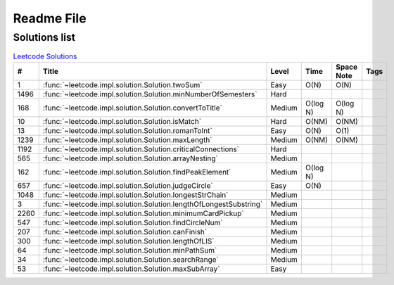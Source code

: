 Readme File
===========

Solutions list 
---------------------

.. csv-table:: `Leetcode Solutions <https://leetcode.com/qazqazqaz850/>`_
    :header-rows: 1
    :stub-columns: 0

    #, Title, Level, Time, Space Note, Tags
    1, :func:`~leetcode.impl.solution.Solution.twoSum`, Easy, O(N), O(N)
    1496, :func:`~leetcode.impl.solution.Solution.minNumberOfSemesters`, Hard, ,
    168, :func:`~leetcode.impl.solution.Solution.convertToTitle`, Medium, O(log N), O(log N)
    10, :func:`~leetcode.impl.solution.Solution.isMatch`, Hard, O(NM), O(NM)
    13, :func:`~leetcode.impl.solution.Solution.romanToInt`, Easy, O(N), O(1)
    1239, :func:`~leetcode.impl.solution.Solution.maxLength`, Medium, O(NM), O(NM)
    1192, :func:`~leetcode.impl.solution.Solution.criticalConnections`, Hard, ,
    565, :func:`~leetcode.impl.solution.Solution.arrayNesting`, Medium, ,
    162, :func:`~leetcode.impl.solution.Solution.findPeakElement`, Medium, O(log N) ,
    657, :func:`~leetcode.impl.solution.Solution.judgeCircle`, Easy, O(N) ,
    1048, :func:`~leetcode.impl.solution.Solution.longestStrChain`, Medium, ,
    3, :func:`~leetcode.impl.solution.Solution.lengthOfLongestSubstring`, Medium, ,
    2260, :func:`~leetcode.impl.solution.Solution.minimumCardPickup`, Medium, ,
    547, :func:`~leetcode.impl.solution.Solution.findCircleNum`, Medium, ,
    207, :func:`~leetcode.impl.solution.Solution.canFinish`, Medium, ,
    300, :func:`~leetcode.impl.solution.Solution.lengthOfLIS`, Medium, ,
    64, :func:`~leetcode.impl.solution.Solution.minPathSum`, Medium, ,
    34, :func:`~leetcode.impl.solution.Solution.searchRange`, Medium, ,
    53, :func:`~leetcode.impl.solution.Solution.maxSubArray`, Easy, ,





.. mdinclude:: ../../README.md






